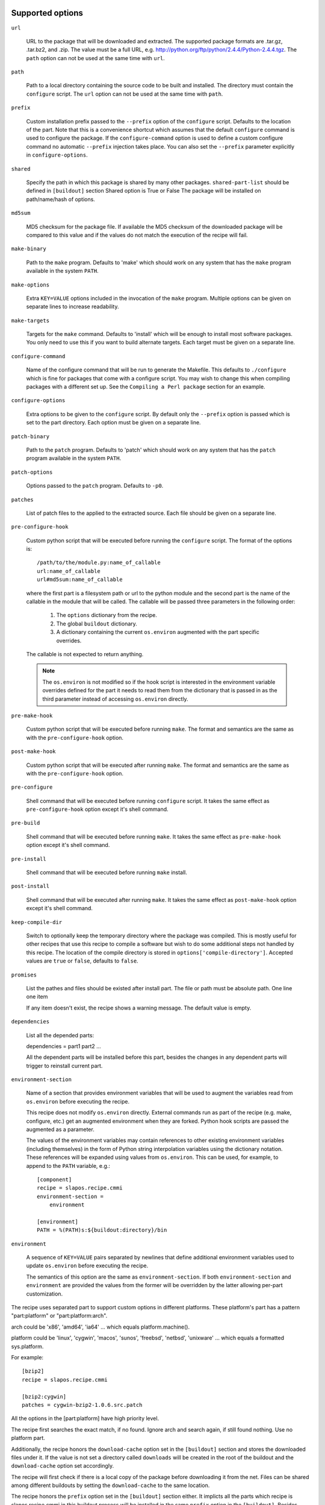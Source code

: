 Supported options
=================

``url``

    URL to the package that will be downloaded and extracted. The
    supported package formats are .tar.gz, .tar.bz2, and .zip. The
    value must be a full URL,
    e.g. http://python.org/ftp/python/2.4.4/Python-2.4.4.tgz. The
    ``path`` option can not be used at the same time with ``url``.

``path``

    Path to a local directory containing the source code to be built
    and installed. The directory must contain the ``configure``
    script. The ``url`` option can not be used at the same time with
    ``path``.

``prefix``

    Custom installation prefix passed to the ``--prefix`` option of the
    ``configure`` script. Defaults to the location of the part. Note that this
    is a convenience shortcut which assumes that the default ``configure``
    command is used to configure the package. If the ``configure-command``
    option is used to define a custom configure command no automatic
    ``--prefix`` injection takes place. You can also set the ``--prefix``
    parameter explicitly in ``configure-options``.

``shared``

    Specify the path in which this package is shared by many other
    packages.
    ``shared-part-list`` should be defined in ``[buildout]`` section
    Shared option is True or False
    The package will be installed on path/name/hash of options.

``md5sum``

    MD5 checksum for the package file. If available the MD5
    checksum of the downloaded package will be compared to this value
    and if the values do not match the execution of the recipe will
    fail.

``make-binary``

    Path to the ``make`` program. Defaults to 'make' which
    should work on any system that has the ``make`` program available
    in the system ``PATH``.

``make-options``

    Extra ``KEY=VALUE`` options included in the invocation of the ``make``
    program. Multiple options can be given on separate lines to increase
    readability.

``make-targets``

    Targets for the ``make`` command. Defaults to 'install'
    which will be enough to install most software packages. You only
    need to use this if you want to build alternate targets. Each
    target must be given on a separate line.

``configure-command``

    Name of the configure command that will be run to generate the Makefile.
    This defaults to ``./configure`` which is fine for packages that come with
    a configure script. You may wish to change this when compiling packages
    with a different set up. See the ``Compiling a Perl package`` section for
    an example.

``configure-options``

    Extra options to be given to the ``configure`` script. By default
    only the ``--prefix`` option is passed which is set to the part
    directory. Each option must be given on a separate line.

``patch-binary``

    Path to the ``patch`` program. Defaults to 'patch' which should
    work on any system that has the ``patch`` program available in the
    system ``PATH``.

``patch-options``

    Options passed to the ``patch`` program. Defaults to ``-p0``.

``patches``

    List of patch files to the applied to the extracted source. Each
    file should be given on a separate line.

.. _Python hook scripts:

``pre-configure-hook``

    Custom python script that will be executed before running the
    ``configure`` script. The format of the options is::

        /path/to/the/module.py:name_of_callable
        url:name_of_callable
        url#md5sum:name_of_callable

    where the first part is a filesystem path or url to the python
    module and the second part is the name of the callable in the
    module that will be called.  The callable will be passed three
    parameters in the following order:

        1. The ``options`` dictionary from the recipe.

        2. The global ``buildout`` dictionary.

        3. A dictionary containing the current ``os.environ`` augmented with
           the part specific overrides.

    The callable is not expected to return anything.

    .. note:: The ``os.environ`` is not modified so if the hook script is
              interested in the environment variable overrides defined for the
              part it needs to read them from the dictionary that is passed in
              as the third parameter instead of accessing ``os.environ``
              directly.

``pre-make-hook``

    Custom python script that will be executed before running
    ``make``. The format and semantics are the same as with the
    ``pre-configure-hook`` option.

``post-make-hook``

    Custom python script that will be executed after running
    ``make``. The format and semantics are the same as with the
    ``pre-configure-hook`` option.

.. hook shell command:

``pre-configure``

    Shell command that will be executed before running ``configure``
    script. It takes the same effect as ``pre-configure-hook`` option
    except it's shell command.

``pre-build``

    Shell command that will be executed before running ``make``. It
    takes the same effect as ``pre-make-hook`` option except it's
    shell command.

``pre-install``

    Shell command that will be executed before running ``make``
    install.

``post-install``

    Shell command that will be executed after running ``make``. It
    takes the same effect as ``post-make-hook`` option except it's
    shell command.

``keep-compile-dir``

    Switch to optionally keep the temporary directory where the
    package was compiled. This is mostly useful for other recipes that
    use this recipe to compile a software but wish to do some
    additional steps not handled by this recipe. The location of the
    compile directory is stored in ``options['compile-directory']``.
    Accepted values are ``true`` or ``false``, defaults to ``false``.

``promises``

   List the pathes and files should be existed after install part. The
   file or path must be absolute path. One line one item

   If any item doesn't exist, the recipe shows a warning message. The
   default value is empty.

``dependencies``

   List all the depended parts:

   dependencies = part1 part2 ...

   All the dependent parts will be installed before this part, besides
   the changes in any dependent parts will trigger to reinstall
   current part.

``environment-section``

    Name of a section that provides environment variables that will be used to
    augment the variables read from ``os.environ`` before executing the
    recipe.

    This recipe does not modify ``os.environ`` directly. External commands
    run as part of the recipe (e.g. make, configure, etc.) get an augmented
    environment when they are forked. Python hook scripts are passed the
    augmented as a parameter.

    The values of the environment variables may contain references to other
    existing environment variables (including themselves) in the form of
    Python string interpolation variables using the dictionary notation. These
    references will be expanded using values from ``os.environ``. This can be
    used, for example, to append to the ``PATH`` variable, e.g.::

        [component]
        recipe = slapos.recipe.cmmi
        environment-section =
            environment

        [environment]
        PATH = %(PATH)s:${buildout:directory}/bin

``environment``

  A sequence of ``KEY=VALUE`` pairs separated by newlines that define
  additional environment variables used to update ``os.environ`` before
  executing the recipe.

  The semantics of this option are the same as ``environment-section``. If
  both ``environment-section`` and ``environment`` are provided the values from
  the former will be overridden by the latter allowing per-part customization.

The recipe uses separated part to support custom options in different
platforms. These platform's part has a pattern "part:platform" or
"part:platform:arch".

arch could be 'x86', 'amd64', 'ia64' ... which equals
platform.machine().

platform could be 'linux', 'cygwin', 'macos', 'sunos', 'freebsd',
'netbsd', 'unixware' ... which equals a formatted sys.platform.

For example::

  [bzip2]
  recipe = slapos.recipe.cmmi

  [bzip2:cygwin]
  patches = cygwin-bzip2-1.0.6.src.patch

All the options in the [part:platform] have high priority level.

The recipe first searches the exact match, if no found. Ignore arch
and search again, if still found nothing. Use no platform part.

Additionally, the recipe honors the ``download-cache`` option set
in the ``[buildout]`` section and stores the downloaded files under
it. If the value is not set a directory called ``downloads`` will be
created in the root of the buildout and the ``download-cache``
option set accordingly.

The recipe will first check if there is a local copy of the package
before downloading it from the net. Files can be shared among
different buildouts by setting the ``download-cache`` to the same
location.

The recipe honors the ``prefix`` option set in the ``[buildout]``
section either. It implicts all the parts which recipe is
slapos.recipe.cmmi in this buildout process will be installed in the
same ``prefix`` option in the ``[buildout]``. Besides, once it takes
effects, recipe will return all the installed files in the prefix
directory. The own ``prefix`` of part will disable this behaviour.

If the ``buildout`` section has a valid ``prefix`` option, the recipe
will add it to environmet variables as the following::

  PATH=${buildout:prefix}/bin:$PATH
  CPPFLAGS=-I${buildout:prefix} $CPPFLAGS
  CFLAGS=-I${buildout:prefix} $CFFLAGS
  CXXFLAGS=-I${buildout:prefix} $CXXFLAGS
  LDFLAGS=-L${buildout:prefix}/lib


Example usage
=============

We'll use a simple tarball to demonstrate the recipe.

    >>> import os.path
    >>> src = join(os.path.dirname(__file__), 'testdata')
    >>> ls(src)
    - Foo-Bar-0.0.0.tar.gz
    - haproxy-1.4.8-dummy.tar.gz
    - package-0.0.0.tar.gz

The package contains a dummy ``configure`` script that will simply
echo the options it was called with and create a ``Makefile`` that
will do the same.

Let's create a buildout to build and install the package.

    >>> write('buildout.cfg',
    ... """
    ... [buildout]
    ... newest = true
    ... parts = package
    ...
    ... [package]
    ... recipe = slapos.recipe.cmmi
    ... url = file://%s/package-0.0.0.tar.gz
    ... """ % src)

This will download, extract and build our demo package with the
default build options.

    >>> print(system(buildout)) #doctest: +ELLIPSIS +NORMALIZE_WHITESPACE
    Installing package.
    configure --prefix=/sample_buildout/parts/package
    building package
    installing package
    <BLANKLINE>

Check option "promises"

    >>> write('buildout.cfg',
    ... """
    ... [buildout]
    ... newest = false
    ... parts = packagex
    ...
    ... [packagex]
    ... recipe = slapos.recipe.cmmi
    ... url = file://%s/package-0.0.0.tar.gz
    ... promises = /usr/bin/myfoo
    ... """ % src)

This will download, extract and build our demo package with the
default build options.

    >>> print(system(buildout))
    Uninstalling package.
    Installing packagex.
    configure --prefix=/sample_buildout/parts/packagex
    building package
    installing package
    packagex: could not find promise "/usr/bin/myfoo"
    <BLANKLINE>

As we can see the configure script was called with the ``--prefix``
option by default followed by calls to ``make`` and ``make install``.

Installing a Perl package
=========================

The recipe can be used to install packages that use a slightly different build
process. Perl packages often come with a ``Makefile.PL`` script that performs
the same task as a ``configure`` script and generates a ``Makefile``.

We can build and install such a package by overriding the ``configure-command``
option. The following example builds a Foo::Bar perl module and installs it in
a custom location within the buildout::

    >>> write('buildout.cfg',
    ... """
    ... [buildout]
    ... newest = false
    ... parts = foobar
    ... perl_lib = ${buildout:directory}/perl_lib
    ...
    ... [foobar]
    ... recipe = slapos.recipe.cmmi
    ... configure-command = perl -I${buildout:perl_lib}/lib/perl5 Makefile.PL INSTALL_BASE=${buildout:perl_lib}
    ... url = file://%s/Foo-Bar-0.0.0.tar.gz
    ... """ % src)

    >>> print(system(buildout))
    Uninstalling packagex.
    Installing foobar.
    building package
    installing package

.. _Installing a package without an autoconf like system:

Installing a package without an ``autoconf`` like system
========================================================

Some packages do not use a configuration mechanism and simply provide a
``Makefile`` for building. It is common in these cases that the build process
is controlled entirely by direct options to ``make``. We can build such a
package by faking a configure command that does nothing and passing the
appropriate options to ``make``. The ``true`` utility found in most shell
environments is a good candidate for this although anything that returns a
zero exit code would do.

We are using a dummy "HAProxy" package as an example of a package with only a
Makefile and using explicit ``make`` options to control the build process.

    >>> write('buildout.cfg',
    ... """
    ... [buildout]
    ... newest = false
    ... parts = haproxy
    ...
    ... [haproxy]
    ... recipe = slapos.recipe.cmmi
    ... configure-command = true
    ... make-options =
    ...     TARGET=linux26
    ...     CPU=i686
    ...     USE_PCRE=1
    ... url = file://%s/haproxy-1.4.8-dummy.tar.gz
    ... """ % src)

    >>> print(system(buildout))
    Uninstalling foobar.
    Installing haproxy.
    Building HAProxy 1.4.8 (dummy package)
    TARGET: linux26
    CPU: i686
    USE_PCRE: 1
    Installing haproxy

Installing checkouts
====================

Sometimes instead of downloading and building an existing tarball we need to
work with code that is already available on the filesystem, for example an SVN
checkout.

Instead of providing the ``url`` option we will provide a ``path`` option to
the directory containing the source code.

Let's demonstrate this by first unpacking our test package to the filesystem
and building that.

    >>> checkout_dir = tmpdir('checkout')
    >>> import setuptools.archive_util
    >>> setuptools.archive_util.unpack_archive('%s/package-0.0.0.tar.gz' % src,
    ...                                        checkout_dir)
    >>> ls(checkout_dir)
    d package-0.0.0

    >>> write('buildout.cfg',
    ... """
    ... [buildout]
    ... newest = false
    ... parts = package
    ...
    ... [package]
    ... recipe = slapos.recipe.cmmi
    ... path = %s/package-0.0.0
    ... """ % checkout_dir)

    >>> print(system(buildout))
    Uninstalling haproxy.
    Installing package.
    package: Using local source directory: /checkout/package-0.0.0
    configure --prefix=/sample_buildout/parts/package
    building package
    installing package

Since using the ``path`` implies that the source code has been acquired
outside of the control of the recipe also the responsibility of managing it is
outside of the recipe.

Depending on the software you may need to manually run ``make clean`` etc.
between buildout runs if you make changes to the code. Also, the
``keep-compile-dir`` has no effect when ``path`` is used.


Advanced configuration
======================

The above options are enough to build most packages. However, in some cases it
is not enough and we need to control the build process more. Let's try again
with a new buildout and provide more options.

    >>> write('buildout.cfg',
    ... """
    ... [buildout]
    ... newest = false
    ... parts = package
    ...
    ... [build-environment]
    ... CFLAGS = -I/sw/include
    ... LDFLAGS = -I/sw/lib
    ...
    ... [package]
    ... recipe = slapos.recipe.cmmi
    ... url = file://%(src)s/package-0.0.0.tar.gz
    ... md5sum = 6b94295c042a91ea3203857326bc9209
    ... prefix = /somewhere/else
    ... environment-section = build-environment
    ... environment =
    ...     LDFLAGS=-L/sw/lib -L/some/extra/lib
    ... configure-options =
    ...     --with-threads
    ...     --without-foobar
    ... make-targets =
    ...     install
    ...     install-lib
    ... patches =
    ...     patches/configure.patch
    ...     patches/Makefile.dist.patch
    ... """ % dict(src=src))

This configuration uses custom configure options, an environment section,
per-part customization to the environment, custom prefix, multiple make
targets and also patches the source code before the scripts are run.

    >>> print(system(buildout))
    Uninstalling package.
    Installing package.
    package: [ENV] CFLAGS = -I/sw/include
    package: [ENV] LDFLAGS = -L/sw/lib -L/some/extra/lib
    package: Applying patches
    patching file configure
    patching file Makefile.dist
    patched-configure --prefix=/somewhere/else --with-threads --without-foobar
    building patched package
    installing patched package
    installing patched package-lib
    <BLANKLINE>

Customizing the build process
=============================

Sometimes even the above is not enough and you need to be able to control the
process in even more detail. One such use case would be to perform dynamic
substitutions on the source code (possible based on information from the
buildout) which cannot be done with static patches or to simply run arbitrary
commands.

The recipe allows you to write custom python scripts that hook into the build
process. You can define a script to be run:

 - before the configure script is executed (pre-configure-hook)
 - before the make process is executed (pre-make-hook)
 - after the make process is finished (post-make-hook)

Each option needs to contain the following information

  /full/path/to/the/python/module.py:name_of_callable

where the callable object (here name_of_callable) is expected to take three
parameters:

    1. The ``options`` dictionary from the recipe.

    2. The global ``buildout`` dictionary.

    3. A dictionary containing the current ``os.environ`` augmented with
       the part specific overrides.

These parameters should provide the callable all the necessary information to
perform any part specific customization to the build process.

Let's create a simple python script to demonstrate the functionality. You can
naturally have separate modules for each hook or simply use just one or two
hooks. Here we use just a single module.

    >>> hooks = tmpdir('hooks')
    >>> write(hooks, 'customhandlers.py',
    ... """
    ... import logging
    ... log = logging.getLogger('hook')
    ...
    ... def preconfigure(options, buildout, environment):
    ...     log.info('This is pre-configure-hook!')
    ...
    ... def premake(options, buildout, environment):
    ...     log.info('This is pre-make-hook!')
    ...
    ... def postmake(options, buildout, environment):
    ...     log.info('This is post-make-hook!')
    ...
    ... """)

and a new buildout to try it out

    >>> write('buildout.cfg',
    ... """
    ... [buildout]
    ... newest = false
    ... parts = package
    ...
    ... [package]
    ... recipe = slapos.recipe.cmmi
    ... url = file://%(src)s/package-0.0.0.tar.gz
    ... pre-configure-hook = %(module)s:preconfigure
    ... pre-make-hook = %(module)s:premake
    ... post-make-hook = %(module)s:postmake
    ... """ % dict(src=src, module='%s/customhandlers.py' % hooks))

    >>> print(system(buildout))
    Uninstalling package.
    Installing package.
    package: Executing pre-configure-hook
    hook: This is pre-configure-hook!
    configure --prefix=/sample_buildout/parts/package
    package: Executing pre-make-hook
    hook: This is pre-make-hook!
    building package
    installing package
    package: Executing post-make-hook
    hook: This is post-make-hook!

If you prefer to use shell script, then try these options:
  pre-configure
  pre-build
  pre-install
  post-install

Let's create a buildout to use these options.

    >>> write('buildout.cfg',
    ... """
    ... [buildout]
    ... newest = false
    ... parts = package
    ...
    ... [package]
    ... recipe = slapos.recipe.cmmi
    ... url = file://%s/package-0.0.0.tar.gz
    ... pre-configure = echo "Configure part: ${:_buildout_section_name_}"
    ... pre-build = echo "OH OH OH" > a.txt
    ... pre-install = cat a.txt
    ... post-install = rm -f a.txt && echo "Finished."
    ... """ % src)

This will run pre-configure, pre-build, pre-install, post-install as
shell command in the corresponding stage.

    >>> print(system(buildout))
    Uninstalling package.
    Installing package.
    package: Executing pre-configure
    Configure part: package
    configure --prefix=/sample_buildout/parts/package
    package: Executing pre-build
    building package
    package: Executing pre-install
    OH OH OH
    installing package
    package: Executing post-install
    Finished.

Building in multi-platforms
===========================

The recipe can specify build options for each platform. For example,

    >>> write('buildout.cfg',
    ... """
    ... [buildout]
    ... newest = false
    ... parts = package
    ...
    ... [package]
    ... recipe = slapos.recipe.cmmi
    ... url = file://%s/package-0.0.0.tar.gz
    ... pre-configure = echo "Configure in common platform"
    ... post-install = echo "Finished."
    ...
    ... [package:cygwin]
    ... pre-configure = echo "Configure in the CYGWIN platform"
    ... pre-install = echo "Installing in the CYGWIN"
    ... post-install = echo -n "CYGWIN " && ${package:post-install}
    ... """ % src)

In the linux, the recipe gets the options from part 'package', there
are only ``pre-configure`` and ``post-install``. the output will be

    #>>> print(system(buildout))
    Uninstalling package.
    Installing package.
    package: Executing pre-configure
    Configure part: Configure in common platform
    configure --prefix=/sample_buildout/parts/package
    building package
    installing package
    package: Executing post-install
    Finished.

In the cygwin, the recipe merges the options in the parts 'package'
and 'package:cygwin'.

Union prefix
============

If the recipe finds ``prefix`` option in the section buildout, it will

  * First, use this ``prefix`` as configure prefix, if
    ``configure-command`` isn't set in the part, or ``make-binary``
    equals 'make' and ``make-target`` includes pattern '\s+install.*'

  * Second, return all the new installed files in the prefix when the
    recipe returns after intall.

  * Finally, change some environment variables(See first section).

Let's see what happens when set prefix in the buildout section:

    >>> write('buildout.cfg',
    ... """
    ... [buildout]
    ... newest = false
    ... parts = package
    ... prefix = ${buildout:directory}/mylocal
    ...
    ... [package]
    ... recipe = slapos.recipe.cmmi
    ... url = file://%s/package-0.0.0.tar.gz
    ... pre-configure = mkdir -p "${buildout:prefix}"
    ... """ % src)

    >>> print(system(buildout))
    Uninstalling package.
    Installing package.
    package: Executing pre-configure
    configure --prefix=/sample_buildout/mylocal
    building package
    installing package
    <BLANKLINE>

Look these environment variables and prefix's value, you know what's
the differences.

If part has its own ``prefix``, it will disable above behavious. For
example,

    >>> write('buildout.cfg',
    ... """
    ... [buildout]
    ... newest = false
    ... parts = package
    ... prefix = ${buildout:directory}/mylocal
    ...
    ... [package]
    ... recipe = slapos.recipe.cmmi
    ... prefix = ${buildout:parts-directory}/package
    ... url = file://%s/package-0.0.0.tar.gz
    ... pre-configure = rm -rf "${buildout:prefix}"
    ... post-install = test -d "${buildout:prefix}" || echo "None"
    ... """ % src)

    >>> print(system(buildout))
    Uninstalling package.
    Installing package.
    package: Executing pre-configure
    configure --prefix=/sample_buildout/parts/package
    building package
    installing package
    package: Executing post-install
    None

Then no extra environment variables such as CFLAGS etc., and no
${buildout:prefix} directory is created.

The following example shows how to install package, package-2 in one
prefix:

    >>> write('buildout.cfg',
    ... """
    ... [buildout]
    ... newest = false
    ... parts = package package-2
    ... prefix = ${buildout:directory}/mylocal
    ...
    ... [package]
    ... recipe = slapos.recipe.cmmi
    ... url = file://%s/package-0.0.0.tar.gz
    ... pre-install = sleep 2; mkdir -p "${buildout:prefix}" ; echo x >"${buildout:prefix}/a.txt"
    ... [package-2]
    ... recipe = slapos.recipe.cmmi
    ... url = file://%s/package-0.0.0.tar.gz
    ... pre-install = sleep 2; mkdir -p "${buildout:prefix}" ; echo x >"${buildout:prefix}/b.txt"; echo
    ... """ % (src, src))

    >>> print(system(buildout))
    Uninstalling package.
    Installing package.
    configure --prefix=/sample_buildout/mylocal
    building package
    package: Executing pre-install
    installing package
    Installing package-2.
    configure --prefix=/sample_buildout/mylocal
    building package
    package-2: Executing pre-install
    <BLANKLINE>
    installing package
    <BLANKLINE>

    >>> ls('mylocal')
    - a.txt
    - b.txt

Next we unintall package-2, it should only remove file b.txt (which seems broken currently
as nothing it is removing):

    >>> write('buildout.cfg',
    ... """
    ... [buildout]
    ... newest = false
    ... parts = package
    ... prefix = ${buildout:directory}/mylocal
    ...
    ... [package]
    ... recipe = slapos.recipe.cmmi
    ... url = file://%s/package-0.0.0.tar.gz
    ... pre-install = sleep 2; mkdir -p "${buildout:prefix}" ; echo x >"${buildout:prefix}/a.txt"
    ... """ % src)

    >>> print(system(buildout))
    Uninstalling package-2.
    Updating package.

    >>> ls('mylocal')
    - a.txt
    - b.txt

Magic prefix
============

If configure-command is set, the recipe wouldn't insert "--prefix"
into configure-options. Then it checks whether both of make-binary and
make-targets aren't set, if so, string "prefix=xxx" will be appended
in the make-targets. xxx is the final prefix of this recipe. We call
it Magic Prefix.

In these options magic prefix can be represented by ``%(prefix)s``:

    ``configure-command``, ``configure-options``,
    ``make-binary``, ``make-options``, ``make-targets``,
    ``pre-configure``, ``pre-build``, ``pre-install``, ``post-install``

For example::

  [bzip2]
  post-install = rm %(prefix)s/*.h

The other part can refer to magic prefix of this part by
${part:prefix}, it will return the magic prefix, other than literal
value in the part section. For example::

    >>> write('buildout.cfg',
    ... """
    ... [buildout]
    ... newest = false
    ... parts = package package-2
    ... prefix = /mytemp
    ...
    ... [package]
    ... recipe = slapos.recipe.cmmi
    ... url = file://%s/package-0.0.0.tar.gz
    ... configure-command = true
    ... make-binary = true
    ...
    ... [package-2]
    ... recipe = slapos.recipe.cmmi
    ... url = file://%s/package-0.0.0.tar.gz
    ... configure-command = true
    ... make-binary = true
    ... post-install = echo package magic prefix is ${package:prefix}
    ... """ % (src, src))

    >>> print(system(buildout))
    Uninstalling package.
    Installing package.
    Installing package-2.
    package-2: Executing post-install
    package magic prefix is /mytemp
    <BLANKLINE>

Here it's another sample, we change Makefile before installing so it
can display "prefix" value in the stdout.

    >>> write('buildout.cfg',
    ... """
    ... [buildout]
    ... newest = false
    ... parts = package
    ...
    ... [package]
    ... recipe = slapos.recipe.cmmi
    ... url = file://%s/package-0.0.0.tar.gz
    ... configure-command = ./configure
    ... pre-install = sed -i -e "s/installing package/installing package at \\$\\$prefix /g" Makefile
    ... """ % src)

    >>> print(system(buildout))
    Uninstalling package-2.
    Uninstalling package.
    Installing package.
    configure
    building package
    package: Executing pre-install
    installing package at /sample_buildout/parts/package

You even can include pattern %(prefix)s in this option, it will be
replaced with the recipe final prefix.

    >>> write('buildout.cfg',
    ... """
    ... [buildout]
    ... newest = false
    ... parts = package
    ...
    ... [package]
    ... recipe = slapos.recipe.cmmi
    ... url = file://%s/package-0.0.0.tar.gz
    ... configure-command = ./configure
    ... make-targets = install-lib prefix=%%(prefix)s
    ... pre-install = sed -i -e "s/installing package/installing package at \\$\\$prefix /g" Makefile
    ... """ % src)

    >>> print(system(buildout))
    Uninstalling package.
    Installing package.
    configure
    building package
    package: Executing pre-install
    installing package at /sample_buildout/parts/package -lib

Extra part dependencies
=======================

The   recipe  will   treat  all   the   parts  list   in  the   option
``dependencies`` as dependent parts.  zc.buildout will install all the
dependent  parts before  install this  part. For  example,

    >>> write('buildout.cfg',
    ... """
    ... [buildout]
    ... newest = false
    ... parts = package
    ...
    ... [package]
    ... recipe = slapos.recipe.cmmi
    ... dependencies = package-2
    ... url = file://%s/package-0.0.0.tar.gz
    ...
    ... [package-2]
    ... recipe = slapos.recipe.cmmi
    ... url = file://%s/package-0.0.0.tar.gz
    ... """ % (src, src))

Here "package-2" will be installed first, because it's a denpend part
of "package":

    >>> print(system(buildout))
    Uninstalling package.
    Installing package-2.
    configure --prefix=/sample_buildout/parts/package-2
    building package
    installing package
    Installing package.
    configure --prefix=/sample_buildout/parts/package
    building package
    installing package

Now let's add a new option for "package-2",

    >>> write('buildout.cfg',
    ... """
    ... [buildout]
    ... newest = false
    ... parts = package
    ...
    ... [package]
    ... recipe = slapos.recipe.cmmi
    ... dependencies = package-2
    ... url = file://%s/package-0.0.0.tar.gz
    ...
    ... [package-2]
    ... recipe = slapos.recipe.cmmi
    ... url = file://%s/package-0.0.0.tar.gz
    ... configure-command = ./configure
    ... """ % (src, src))

Look, "package" is reinstalled either:

    >>> print(system(buildout))
    Uninstalling package.
    Uninstalling package-2.
    Installing package-2.
    configure
    building package
    installing package
    Installing package.
    configure --prefix=/sample_buildout/parts/package
    building package
    installing package

Install shared package
======================

Use option ``shared`` to install a shared package.
    >>> import os
    >>> _ = system('chmod -R u+w %(path)s && rm -rf %(path)s' % dict(
    ...     path=join(os.path.dirname(__file__), 'shared')))
    >>> shared_dir = join(os.path.dirname(__file__), 'shared')
    >>> os.mkdir(shared_dir)
    >>> _ = system('chmod -R u+w %(path)s && rm -rf %(path)s' % dict(
    ...     path=join(os.path.dirname(__file__), 'another_shared_dir')))
    >>> another_shared_dir = join(
    ...     os.path.dirname(__file__), 'another_shared_dir')
    >>> os.mkdir(another_shared_dir)


If no ``shared-part-list`` is set, and ``shared`` is True, ``shared`` feature
is not used.

    >>> write('buildout.cfg',
    ... """
    ... [buildout]
    ... newest = false
    ... parts = package
    ...
    ... [package]
    ... recipe = slapos.recipe.cmmi
    ... url = file://%s/package-0.0.0.tar.gz
    ... shared = True
    ... """% src)
    
    >>> print(system(buildout)) #doctest:+ELLIPSIS
    Uninstalling package.
    Uninstalling package-2.
    Installing package.
    configure --prefix=/sample_buildout/parts/package
    building package
    installing package

If ``shared-part-list`` is set and shared is True, build package failed, the
build directory is removed, a build directory__compile__ is left for
debugging.
Also a shell script with the environment variable is created, so that
developer can try same build process as the recipe tried.

    >>> _ = system('mv %s/package-0.0.0.tar.gz  %s/package-0.0.0.tar.gz.bak' % (src, src))
    >>> import tarfile
    >>> from io import BytesIO
    >>> import sys
    >>> tarpath = os.path.join(src, 'package-0.0.0.tar.gz')
    >>> with tarfile.open(tarpath, 'w:gz') as tar:
    ...   configure = b'invalid'
    ...   info = tarfile.TarInfo('configure.off')
    ...   info.size = len(configure)
    ...   info.mode = 0o755
    ...   tar.addfile(info, BytesIO(configure))
    >>> write('buildout.cfg',
    ... """
    ... [buildout]
    ... newest = false
    ... parts = package
    ... shared-part-list = %s
    ...
    ... [package]
    ... recipe = slapos.recipe.cmmi
    ... url = file://%s/package-0.0.0.tar.gz
    ... shared = True
    ... environment =
    ...   FOO=bar
    ... """ % (shared_dir, src))
    >>> print(system(buildout)) #doctest:+ELLIPSIS
    package: shared directory /shared/package/FIRST_SHARED_PACKAGE_HASH set for package
    Uninstalling package.
    Installing package.
    package: Checking whether package is installed at shared path: /shared/package/FIRST_SHARED_PACKAGE_HASH
    package: [ENV] FOO = bar
    package: Command './configure --prefix="/shared/package/FIRST_SHARED_PACKAGE_HASH"' returned non-zero exit status 127.
    package: Compilation error. The package is left as is at /shared/package/FIRST_SHARED_PACKAGE_HASH__compile__ where you can inspect what went wrong.
    A shell script slapos.recipe.build.env.sh has been generated. You can source it in your shell to reproduce build environment.
    /bin/sh: 1: ./configure: not found
    While:
      Installing package.
    Error: System error
    >>> import glob
    >>> cat(glob.glob(os.path.join(shared_dir, 'package/**__compile__/slapos.recipe.build.env.sh'))[0])
    export FOO="bar"
    ...

Next time buildout runs, it detects that the build failed, remove the compile dir and retry.

    >>> print(system(buildout)) #doctest:+ELLIPSIS
    package: shared directory /shared/package/FIRST_SHARED_PACKAGE_HASH set for package
    Installing package.
    package: Checking whether package is installed at shared path: /shared/package/FIRST_SHARED_PACKAGE_HASH
    package: [ENV] FOO = bar
    package: Removing already existing directory /shared/package/FIRST_SHARED_PACKAGE_HASH__compile__
    package: Command './configure --prefix="/shared/package/FIRST_SHARED_PACKAGE_HASH"' returned non-zero exit status 127.
    package: Compilation error. The package is left as is at /shared/package/FIRST_SHARED_PACKAGE_HASH__compile__ where you can inspect what went wrong.
    A shell script slapos.recipe.build.env.sh has been generated. You can source it in your shell to reproduce build environment.
    /bin/sh: 1: ./configure: not found
    While:
      Installing package.
    Error: System error


But we had a bug with version v0.11 is that if build was interrupted in the middle of the build of a
shared part. The shared part was left in an inconsistent state that looked like installation succeeded.

Let's simulate a scenario where buildout is terminated in the middle of a build.
For this, we need a package that takes a lot of time to install.

    >>> tarpath = os.path.join(src, 'package-0.0.0.tar.gz')
    >>> with tarfile.open(tarpath, 'w:gz') as tar:
    ...   configure = b'#!/bin/sh\necho configure started\nsleep 300;'
    ...   info = tarfile.TarInfo('configure')
    ...   info.size = len(configure)
    ...   info.mode = 0o755
    ...   tar.addfile(info, BytesIO(configure))

We also need a bit more complex method to run buildout so that we send a termination signal in the
middle of build process.

    >>> import subprocess
    >>> import signal
    >>> import time
    >>> buildout_process = subprocess.Popen(buildout, stdout=subprocess.PIPE, stderr=subprocess.STDOUT)
    >>> output_line = ''
    >>> for _ in range(10):
    ...   time.sleep(1)
    ...   output_line = buildout_process.stdout.readline()
    ...   if output_line and b'configure started' in output_line:
    ...     print ('configure started')
    ...     buildout_process.send_signal(signal.SIGKILL)
    ...     print ('buildout terminated')
    ...     break
    configure started
    buildout terminated
    >>> _ = buildout_process.wait()


If we run buildout again, the compile dir is removed again and installation is retried. This time
installation can succeed.

This was not the case in version 0.11 of this recipe. If installation of a shared part failed, this was
not detected and the part was considered as installed.


    >>> _ = system('mv %s/package-0.0.0.tar.gz.bak  %s/package-0.0.0.tar.gz' % (src, src))
    >>> print(system(buildout)) #doctest:+ELLIPSIS
    package: shared directory /shared/package/FIRST_SHARED_PACKAGE_HASH set for package
    Installing package.
    package: Checking whether package is installed at shared path: /shared/package/FIRST_SHARED_PACKAGE_HASH
    package: [ENV] FOO = bar
    package: Removing already existing directory /shared/package/FIRST_SHARED_PACKAGE_HASH__compile__
    configure --prefix=/shared/package/FIRST_SHARED_PACKAGE_HASH
    building package
    installing package



If ``shared-part-list`` is set as an option in buildout section and
``shared`` is True, package will be installed in shared_part/package
and a hash of the recipe's configuration options.

There can be multiple path listed in ``shared-part-list``, the recipe
will look in each of these paths if package was already installed and
if not, it will install the package in the last entry the last entry
from the list of ``shared-part-list``.

If package was already installed in any of the ``shared-part-list`` used, it will be
used instead of installing if one package has been installed.

    >>> remove('.installed.cfg')
    >>> write('buildout.cfg',
    ... """
    ... [buildout]
    ... newest = false
    ... parts = package
    ... shared-part-list =
    ...   %s
    ...   not/exists
    ...   %s
    ...
    ... [package]
    ... recipe = slapos.recipe.cmmi
    ... url = file://%s/package-0.0.0.tar.gz
    ... shared = True
    ... environment =
    ...   FOO=bar
    ... """ % (shared_dir, another_shared_dir, src))
    >>> print(system(buildout)) #doctest:+ELLIPSIS
    package: shared directory /shared/package/FIRST_SHARED_PACKAGE_HASH set for package
    Installing package.
    package: Checking whether package is installed at shared path: /shared/package/FIRST_SHARED_PACKAGE_HASH
    package: This shared package has been installed by other package

If options change, reinstall in different location:
    >>> write('buildout.cfg',
    ... """
    ... [buildout]
    ... newest = false
    ... parts = package
    ... shared-part-list = %s
    ...
    ... [package]
    ... recipe = slapos.recipe.cmmi
    ... url = file://%s/package-0.0.0.tar.gz
    ... shared =True
    ... change = True
    ... """ % (shared_dir, src))

    >>> print(system(buildout)) #doctest:+ELLIPSIS
    package: shared directory /shared/package/ANOTHER_SHARED_PACKAGE_HASH set for package
    Uninstalling package.
    Installing package.
    package: Checking whether package is installed at shared path: /shared/package/ANOTHER_SHARED_PACKAGE_HASH
    configure --prefix=/shared/package/ANOTHER_SHARED_PACKAGE_HASH
    building package
    installing package

For even more specific needs you can write your own recipe that uses
``slapos.recipe.cmmi`` and set the ``keep-compile-dir`` option to ``true``.
You can then continue from where this recipe finished by reading the location
of the compile directory from ``options['compile-directory']`` from your own
recipe.


Contributors
============

* Kai Lautaportti (dokai), Author
* Cédric de Saint Martin (desaintmartin)
* Marc Abramowitz (msabramo)
* Nicolas Dumazet (nicdumz)
* Guy Rozendorn (grzn)
* Marco Mariani (mmariani)
* galpin
